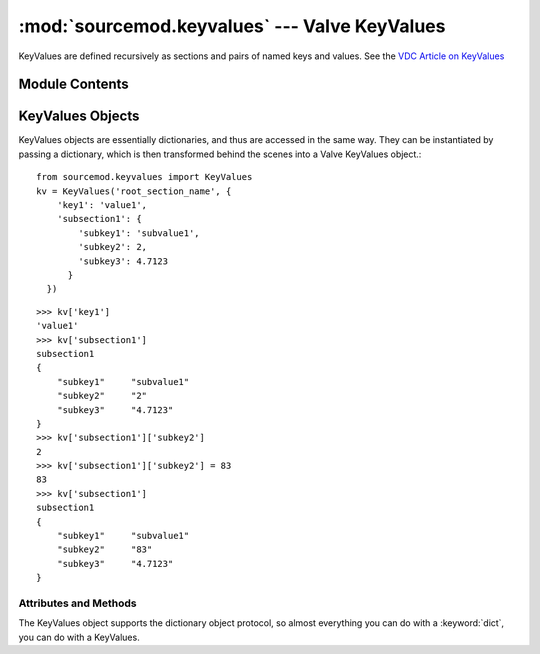 ==============================================
:mod:`sourcemod.keyvalues` --- Valve KeyValues
==============================================

..  module:: sourcemod.keyvalues
..  moduleauthor:: Zach "theY4Kman" Kanzler <they4kman@gmail.com>

KeyValues are defined recursively as sections and pairs of named keys and values. See the `VDC Article on KeyValues <http://developer.valvesoftware.com/wiki/KeyValues>`_

Module Contents
===============

..  function:: keyvalues_from_file(file [, use_escape_sequences=False])
    
    Creates a new :class:`KeyValues object <sourcemod.keyvalues.KeyValues>` from a file or file-like object.
    
    :type   file: str/file
    :param  file: If a string, creates a new KeyValues object from the filename stored in the string. Otherwise it must be a file-like object, in that it must have a ``read()`` function.
    :type   use_escape_sequences: bool
    :param  use_escape_sequences: Whether or not to parse escape sequences such as ``\n`` or ``\\``
    :rtype: :class:`KeyValues <sourcemod.keyvalues.KeyValues>`
    :return: A valid :class:`KeyValues object <sourcemod.keyvalues.KeyValues>` on success, None otherwise.


..  index:: KeyValues

..  class: KeyValues

KeyValues Objects
=================

KeyValues objects are essentially dictionaries, and thus are accessed in the same way. They can be instantiated by passing a dictionary, which is then transformed behind the scenes into a Valve KeyValues object.::
    
    from sourcemod.keyvalues import KeyValues
    kv = KeyValues('root_section_name', {
        'key1': 'value1',
        'subsection1': {
            'subkey1': 'subvalue1',
            'subkey2': 2,
            'subkey3': 4.7123
          }
      })

::

    >>> kv['key1']
    'value1'
    >>> kv['subsection1']
    subsection1
    {
        "subkey1"     "subvalue1"
        "subkey2"     "2"
        "subkey3"     "4.7123"
    }
    >>> kv['subsection1']['subkey2']
    2
    >>> kv['subsection1']['subkey2'] = 83
    83
    >>> kv['subsection1']
    subsection1
    {
        "subkey1"     "subvalue1"
        "subkey2"     "83"
        "subkey3"     "4.7123"
    }

Attributes and Methods
----------------------

..  data:: KeyValues.name
    
    The root section name of this KeyValues.

..  data:: KeyValues.uses_escape_sequences
    
    Whether or not to parse escape sequences such as ``\n`` or ``\\``

..  method:: KeyValues.clear([key])
    
    With no arguments, removes all sub-keys. With `key`, this clears the value of ``kv[key]``, turning it into an empty section. If `key` is already a section, this is the same as ``kv[key].clear()``
    
    :type   key: str
    :param  key: The name of the key to clear.

..  method:: KeyValues.copy()
    
    Deep copies the current KeyValues into a completely new KeyValues.
    
    :rtype: KeyValues
    :return: A new KeyValues object with the same structure as this KeyValues.

..  method:: KeyValues.parse(string)
    
    Parses a KeyValues structure from a string into the KeyValues object.
    
    :type   string: str
    :param  string: The string value to parse

..  method:: KeyValues.save(file)
        
    Save this KeyValues to a file
    
    :type   file: str or file
    :param  file: A :keyword:`file` object to save to. 


The KeyValues object supports the dictionary object protocol, so almost everything you can do with a :keyword:`dict`, you can do with a KeyValues.

..  method:: KeyValues.iteritems()
             KeyValues.iterkeys()
             KeyValues.itervalues()
    
    Iterators for items (key and value in a tuple), keys, or values.

..  method:: KeyValues.items()
             KeyValues.keys()
             KeyValues.values()
    
    Returns a list of items (key and value in a tuple), keys, or values.

..  method:: KeyValues.get(key[, default=None])
    
    If key exists in the KeyValues, this returns that value. If it does not exist, it returns what is passed to ``default``. The benefit of this function is that it never raises a KeyError.

..  describe:: len(kv)
    
    Returns the number of items in the KeyValues *kv*

..  describe:: kv[key]
    
    Returns the value of key *key* from KeyValues *kv*

..  describe:: kv[key] = value
    
    Set ``kv[key]`` to *value*.

..  describe:: del kv[key]
    
    Remove ``kv[key]`` from *kv*. Raises a :exc:`KeyError` if *key* is not in the KeyValues.

..  describe:: key in kv
    
    Return ``True`` if *kv* has a key *key*, else ``False``

..  describe:: key not in kv
    
    Equivalent to ``not key in kv``

..  describe:: iter(kv)
    
    Return an iterator over the keys of the KeyValues. This is a shortcut for :meth:`iterkeys <sourcemod.keyvalues.KeyValues.iterkeys>`